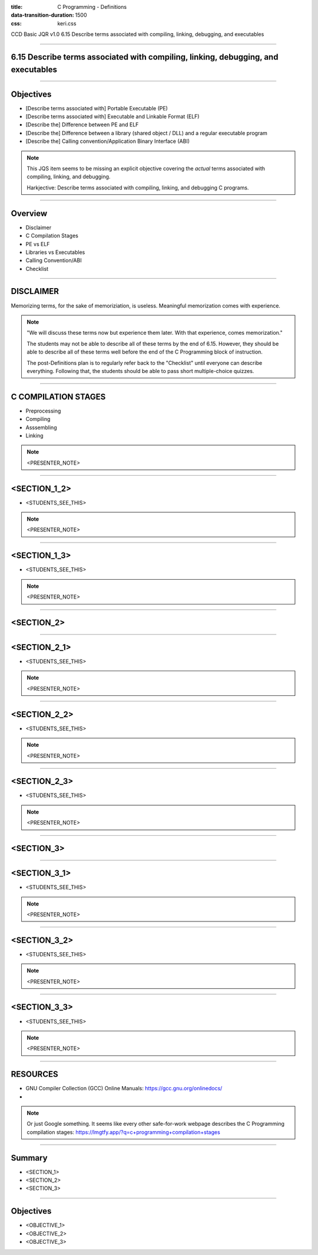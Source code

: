 :title: C Programming - Definitions
:data-transition-duration: 1500
:css: keri.css

CCD Basic JQR v1.0
6.15 Describe terms associated with compiling, linking, debugging, and executables

----

6.15 Describe terms associated with compiling, linking, debugging, and executables
========================================

----

Objectives
========================================

* [Describe terms associated with] Portable Executable (PE)
* [Describe terms associated with] Executable and Linkable Format (ELF)
* [Describe the] Difference between PE and ELF
* [Describe the] Difference between a library (shared object / DLL) and a regular executable program
* [Describe the] Calling convention/Application Binary Interface (ABI)

.. note::

	This JQS item seems to be missing an explicit objective covering the *actual* terms associated with compiling, linking, and debugging.

	Harkjective: Describe terms associated with compiling, linking, and debugging C programs.

----

Overview
========================================

* Disclaimer
* C Compilation Stages
* PE vs ELF
* Libraries vs Executables
* Calling Convention/ABI
* Checklist

----

DISCLAIMER
========================================

Memorizing terms, for the sake of memoriziation, is useless.
Meaningful memorization comes with experience.

.. note::

	"We will discuss these terms now but experience them later.  With that experience, comes memorization."

	The students may not be able to describe all of these terms by the end of 6.15.
	However, they should be able to describe all of these terms well before the end of the C Programming
	block of instruction.

	The post-Definitions plan is to regularly refer back to the "Checklist" until everyone can describe everything.
	Following that, the students should be able to pass short multiple-choice quizzes.

----

C COMPILATION STAGES
========================================

* Preprocessing
* Compiling
* Asssembling
* Linking

.. note::

	<PRESENTER_NOTE>

----

<SECTION_1_2>
========================================

* <STUDENTS_SEE_THIS>

.. note::

	<PRESENTER_NOTE>

----

<SECTION_1_3>
========================================

* <STUDENTS_SEE_THIS>

.. note::

	<PRESENTER_NOTE>

----

<SECTION_2>
========================================

----

<SECTION_2_1>
=========================

* <STUDENTS_SEE_THIS>

.. note::

	<PRESENTER_NOTE>

----

<SECTION_2_2>
========================================

* <STUDENTS_SEE_THIS>

.. note::

	<PRESENTER_NOTE>

----

<SECTION_2_3>
========================================

* <STUDENTS_SEE_THIS>

.. note::

	<PRESENTER_NOTE>

----

<SECTION_3>
========================================

----

<SECTION_3_1>
=========================

* <STUDENTS_SEE_THIS>

.. note::

	<PRESENTER_NOTE>

----

<SECTION_3_2>
========================================

* <STUDENTS_SEE_THIS>

.. note::

	<PRESENTER_NOTE>

----

<SECTION_3_3>
========================================

* <STUDENTS_SEE_THIS>

.. note::

	<PRESENTER_NOTE>

----

RESOURCES
=========================

* GNU Compiler Collection (GCC) Online Manuals: https://gcc.gnu.org/onlinedocs/
* 

.. note::

	Or just Google something.  It seems like every other safe-for-work webpage describes
	the C Programming compilation stages: https://lmgtfy.app/?q=c+programming+compilation+stages

----

Summary
========================================

* <SECTION_1>
* <SECTION_2>
* <SECTION_3>

----

Objectives
========================================

* <OBJECTIVE_1>
* <OBJECTIVE_2>
* <OBJECTIVE_3>
